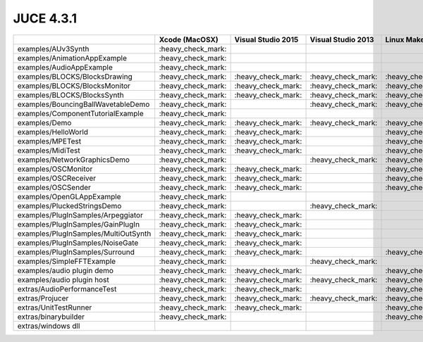 JUCE 4.3.1
==========

+--------------------------------------+-------------+-------------+-------------+-------------+
|                                      | Xcode       | Visual      | Visual      | Linux       |
|                                      | (MacOSX)    | Studio 2015 | Studio 2013 | Makefiles   |
+======================================+=============+=============+=============+=============+
| examples/AUv3Synth                   | |yes|       |             |             |             |
+--------------------------------------+-------------+-------------+-------------+-------------+
| examples/AnimationAppExample         | |yes|       |             |             |             |
+--------------------------------------+-------------+-------------+-------------+-------------+
| examples/AudioAppExample             | |yes|       |             |             |             |
+--------------------------------------+-------------+-------------+-------------+-------------+
| examples/BLOCKS/BlocksDrawing        | |yes|       | |yes|       | |yes|       | |yes|       |
+--------------------------------------+-------------+-------------+-------------+-------------+
| examples/BLOCKS/BlocksMonitor        | |yes|       | |yes|       | |yes|       | |yes|       |
+--------------------------------------+-------------+-------------+-------------+-------------+
| examples/BLOCKS/BlocksSynth          | |yes|       | |yes|       | |yes|       | |yes|       |
+--------------------------------------+-------------+-------------+-------------+-------------+
| examples/BouncingBallWavetableDemo   | |yes|       |             | |yes|       | |yes|       |
+--------------------------------------+-------------+-------------+-------------+-------------+
| examples/ComponentTutorialExample    | |yes|       |             |             |             |
+--------------------------------------+-------------+-------------+-------------+-------------+
| examples/Demo                        | |yes|       | |yes|       | |yes|       | |yes|       |
+--------------------------------------+-------------+-------------+-------------+-------------+
| examples/HelloWorld                  | |yes|       | |yes|       |             | |yes|       |
+--------------------------------------+-------------+-------------+-------------+-------------+
| examples/MPETest                     | |yes|       | |yes|       |             | |yes|       |
+--------------------------------------+-------------+-------------+-------------+-------------+
| examples/MidiTest                    | |yes|       | |yes|       |             | |yes|       |
+--------------------------------------+-------------+-------------+-------------+-------------+
| examples/NetworkGraphicsDemo         | |yes|       |             | |yes|       | |yes|       |
+--------------------------------------+-------------+-------------+-------------+-------------+
| examples/OSCMonitor                  | |yes|       | |yes|       |             | |yes|       |
+--------------------------------------+-------------+-------------+-------------+-------------+
| examples/OSCReceiver                 | |yes|       | |yes|       |             | |yes|       |
+--------------------------------------+-------------+-------------+-------------+-------------+
| examples/OSCSender                   | |yes|       | |yes|       |             | |yes|       |
+--------------------------------------+-------------+-------------+-------------+-------------+
| examples/OpenGLAppExample            | |yes|       |             |             |             |
+--------------------------------------+-------------+-------------+-------------+-------------+
| examples/PluckedStringsDemo          | |yes|       |             | |yes|       |             |
+--------------------------------------+-------------+-------------+-------------+-------------+
| examples/PlugInSamples/Arpeggiator   | |yes|       | |yes|       |             |             |
+--------------------------------------+-------------+-------------+-------------+-------------+
| examples/PlugInSamples/GainPlugIn    | |yes|       | |yes|       |             |             |
+--------------------------------------+-------------+-------------+-------------+-------------+
| examples/PlugInSamples/MultiOutSynth | |yes|       | |yes|       |             |             |
+--------------------------------------+-------------+-------------+-------------+-------------+
| examples/PlugInSamples/NoiseGate     | |yes|       | |yes|       |             |             |
+--------------------------------------+-------------+-------------+-------------+-------------+
| examples/PlugInSamples/Surround      | |yes|       | |yes|       |             | |yes|       |
+--------------------------------------+-------------+-------------+-------------+-------------+
| examples/SimpleFFTExample            | |yes|       |             | |yes|       |             |
+--------------------------------------+-------------+-------------+-------------+-------------+
| examples/audio plugin demo           | |yes|       | |yes|       |             | |yes|       |
+--------------------------------------+-------------+-------------+-------------+-------------+
| examples/audio plugin host           | |yes|       | |yes|       | |yes|       | |yes|       |
+--------------------------------------+-------------+-------------+-------------+-------------+
| extras/AudioPerformanceTest          | |yes|       | |yes|       |             | |yes|       |
+--------------------------------------+-------------+-------------+-------------+-------------+
| extras/Projucer                      | |yes|       | |yes|       | |yes|       | |yes|       |
+--------------------------------------+-------------+-------------+-------------+-------------+
| extras/UnitTestRunner                | |yes|       | |yes|       |             | |yes|       |
+--------------------------------------+-------------+-------------+-------------+-------------+
| extras/binarybuilder                 | |yes|       |             |             | |yes|       |
+--------------------------------------+-------------+-------------+-------------+-------------+
| extras/windows dll                   |             |             |             |             |
+--------------------------------------+-------------+-------------+-------------+-------------+

.. |yes| replace:: \:heavy_check_mark\:
